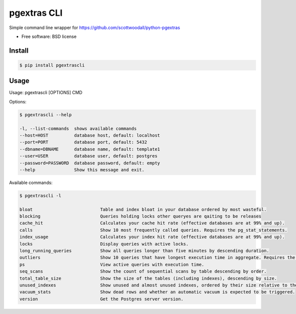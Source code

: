 ===============================
pgextras CLI
===============================

.. image:: https://badge.fury.io/py/pgextrascli.png
    :target: http://badge.fury.io/py/pgextrascli
    
.. image:: https://travis-ci.org/onjin/pgextrascli.png?branch=master
        :target: https://travis-ci.org/onjin/pgextrascli

.. image:: https://pypip.in/d/pgextrascli/badge.png
        :target: https://pypi.python.org/pypi/pgextrascli


Simple command line wrapper for https://github.com/scottwoodall/python-pgextras

* Free software: BSD license

Install
-------

.. code-block::

  $ pip install pgextrascli


Usage
-----
Usage: pgextrascli [OPTIONS] CMD

Options:

.. code-block::

  $ pgextrascli --help

  -l, --list-commands  shows available commands
  --host=HOST          database host, default: localhost
  --port=PORT          database port, default: 5432
  --dbname=DBNAME      database name, default: template1
  --user=USER          database user, default: postgres
  --password=PASSWORD  database password, default: empty
  --help               Show this message and exit.

Available commands:

.. code-block::

  $ pgextrascli -l

  bloat                          Table and index bloat in your database ordered by most wasteful.
  blocking                       Queries holding locks other queryes are qaiting to be releases
  cache_hit                      Calculates your cache hit rate (effective databases are at 99% and up).
  calls                          Show 10 most frequently called queries. Requires the pg_stat_statements.
  index_usage                    Calculates your index hit rate (effective databases are at 99% and up).
  locks                          Display queries with active locks.
  long_running_queries           Show all queries longer than five minutes by descending duration.
  outliers                       Show 10 queries that have longest execution time in aggregate. Requires the pg_stat_statments.
  ps                             View active queries with execution time.
  seq_scans                      Show the count of sequential scans by table descending by order.
  total_table_size               Show the size of the tables (including indexes), descending by size.
  unused_indexes                 Show unused and almost unused indexes, ordered by their size relative to the number of index scans.
  vacuum_stats                   Show dead rows and whether an automatic vacuum is expected to be triggered.
  version                        Get the Postgres server version.
